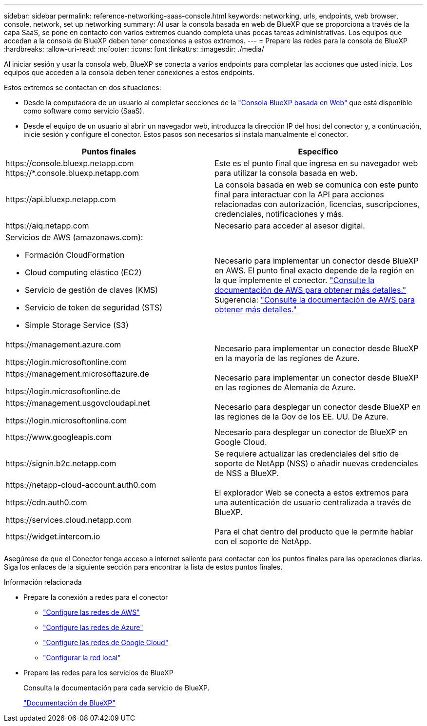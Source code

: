 ---
sidebar: sidebar 
permalink: reference-networking-saas-console.html 
keywords: networking, urls, endpoints, web browser, console, network, set up networking 
summary: Al usar la consola basada en web de BlueXP que se proporciona a través de la capa SaaS, se pone en contacto con varios extremos cuando completa unas pocas tareas administrativas. Los equipos que accedan a la consola de BlueXP deben tener conexiones a estos extremos. 
---
= Prepare las redes para la consola de BlueXP 
:hardbreaks:
:allow-uri-read: 
:nofooter: 
:icons: font
:linkattrs: 
:imagesdir: ./media/


[role="lead"]
Al iniciar sesión y usar la consola web, BlueXP se conecta a varios endpoints para completar las acciones que usted inicia. Los equipos que acceden a la consola deben tener conexiones a estos endpoints.

Estos extremos se contactan en dos situaciones:

* Desde la computadora de un usuario al completar secciones de la https://console.bluexp.netapp.com["Consola BlueXP basada en Web"^] que está disponible como software como servicio (SaaS).
* Desde el equipo de un usuario al abrir un navegador web, introduzca la dirección IP del host del conector y, a continuación, inicie sesión y configure el conector. Estos pasos son necesarios si instala manualmente el conector.


[cols="2*"]
|===
| Puntos finales | Específico 


| \https://console.bluexp.netapp.com
\https://*.console.bluexp.netapp.com | Este es el punto final que ingresa en su navegador web para utilizar la consola basada en web. 


| \https://api.bluexp.netapp.com | La consola basada en web se comunica con este punto final para interactuar con la API para acciones relacionadas con autorización, licencias, suscripciones, credenciales, notificaciones y más. 


| \https://aiq.netapp.com | Necesario para acceder al asesor digital. 


 a| 
Servicios de AWS (amazonaws.com):

* Formación CloudFormation
* Cloud computing elástico (EC2)
* Servicio de gestión de claves (KMS)
* Servicio de token de seguridad (STS)
* Simple Storage Service (S3)

| Necesario para implementar un conector desde BlueXP en AWS. El punto final exacto depende de la región en la que implemente el conector.  https://docs.aws.amazon.com/general/latest/gr/rande.html["Consulte la documentación de AWS para obtener más detalles."] Sugerencia:  https://docs.aws.amazon.com/general/latest/gr/rande.html["Consulte la documentación de AWS para obtener más detalles."] 


| \https://management.azure.com

\https://login.microsoftonline.com | Necesario para implementar un conector desde BlueXP en la mayoría de las regiones de Azure. 


| \https://management.microsoftazure.de

\https://login.microsoftonline.de | Necesario para implementar un conector desde BlueXP en las regiones de Alemania de Azure. 


| \https://management.usgovcloudapi.net

\https://login.microsoftonline.com | Necesario para desplegar un conector desde BlueXP en las regiones de la Gov de los EE. UU. De Azure. 


| \https://www.googleapis.com | Necesario para desplegar un conector de BlueXP en Google Cloud. 


| \https://signin.b2c.netapp.com | Se requiere actualizar las credenciales del sitio de soporte de NetApp (NSS) o añadir nuevas credenciales de NSS a BlueXP. 


| \https://netapp-cloud-account.auth0.com

\https://cdn.auth0.com

\https://services.cloud.netapp.com | El explorador Web se conecta a estos extremos para una autenticación de usuario centralizada a través de BlueXP. 


| \https://widget.intercom.io | Para el chat dentro del producto que le permite hablar con el soporte de NetApp. 
|===
Asegúrese de que el Conector tenga acceso a internet saliente para contactar con los puntos finales para las operaciones diarias. Siga los enlaces de la siguiente sección para encontrar la lista de estos puntos finales.

.Información relacionada
* Prepare la conexión a redes para el conector
+
** link:task-install-connector-aws-bluexp.html#step-1-set-up-networking["Configure las redes de AWS"]
** link:task-install-connector-azure-bluexp.html#step-1-set-up-networking["Configure las redes de Azure"]
** link:task-install-connector-google-bluexp-gcloud.html#step-1-set-up-networking["Configure las redes de Google Cloud"]
** link:task-install-connector-on-prem.html#step-3-set-up-networking["Configurar la red local"]


* Prepare las redes para los servicios de BlueXP
+
Consulta la documentación para cada servicio de BlueXP.

+
https://docs.netapp.com/us-en/bluexp-family/["Documentación de BlueXP"^]



